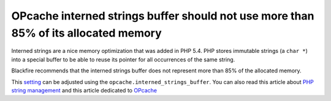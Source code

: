OPcache interned strings buffer should not use more than 85% of its allocated memory
====================================================================================

Interned strings are a nice memory optimization that was added in PHP 5.4.
PHP stores immutable strings (a ``char *``) into a special buffer to be able
to reuse its pointer for all occurrences of the same string.

Blackfire recommends that the interned strings buffer does not represent more than 85% of the allocated memory.

This `setting`_ can be adjusted using the ``opcache.interned_strings_buffer``.
You can also read this article about `PHP string management`_ and
this article dedicated to `OPcache`_

.. _`setting`: https://www.php.net/manual/en/opcache.configuration.php#ini.opcache.interned-strings-buffer
.. _`OPcache`: http://blog.jpauli.tech/2015-03-05-opcache-html/#sharinginternedstrings
.. _`PHP string management`: http://blog.jpauli.tech/2015-09-18-php-string-management-html/#internedstrings
